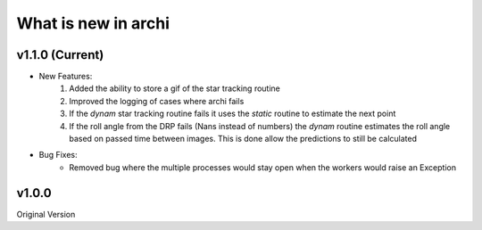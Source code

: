 What is new in archi
===========================

v1.1.0 (Current)
-----------------------
* New Features:
    #. Added the ability to store a gif of the star tracking routine
    #. Improved the logging of cases where archi fails
    #. If the *dynam* star tracking routine fails it uses the *static* routine to estimate the next point
    #. If the roll angle from the DRP fails (Nans instead of numbers) the *dynam* routine estimates the roll angle based on passed time between images. This is done allow the predictions to still be calculated

* Bug Fixes:
    * Removed bug where the multiple processes would stay open when the workers would raise an Exception


v1.0.0
--------
Original Version